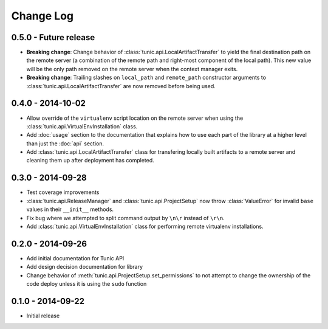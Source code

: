 Change Log
==========

0.5.0 - Future release
----------------------
* **Breaking change**: Change behavior of :class:`tunic.api.LocalArtifactTransfer`
  to yield the final destination path on the remote server (a combination of the
  remote path and right-most component of the local path). This new value will
  be the only path removed on the remote server when the context manager exits.
* **Breaking change**: Trailing slashes on ``local_path`` and ``remote_path``
  constructor arguments to :class:`tunic.api.LocalArtifactTransfer` are now removed
  before being used.

0.4.0 - 2014-10-02
------------------
* Allow override of the ``virtualenv`` script location on the remote
  server when using the :class:`tunic.api.VirtualEnvInstallation` class.
* Add :doc:`usage` section to the documentation that explains how to use
  each part of the library at a higher level than just the :doc:`api` section.
* Add :class:`tunic.api.LocalArtifactTransfer` class for transfering locally
  built artifacts to a remote server and cleaning them up after deployment
  has completed.

0.3.0 - 2014-09-28
------------------
* Test coverage improvements
* :class:`tunic.api.ReleaseManager` and :class:`tunic.api.ProjectSetup`
  now throw :class:`ValueError` for invalid ``base`` values in their
  ``__init__`` methods.
* Fix bug where we attempted to split command output by ``\n\r`` instead
  of ``\r\n``.
* Add :class:`tunic.api.VirtualEnvInstallation` class for performing remote
  virtualenv installations.

0.2.0 - 2014-09-26
------------------
* Add initial documentation for Tunic API
* Add design decision documentation for library
* Change behavior of :meth:`tunic.api.ProjectSetup.set_permissions` to not
  attempt to change the ownership of the code deploy unless it is using the
  ``sudo`` function

0.1.0 - 2014-09-22
------------------
* Initial release